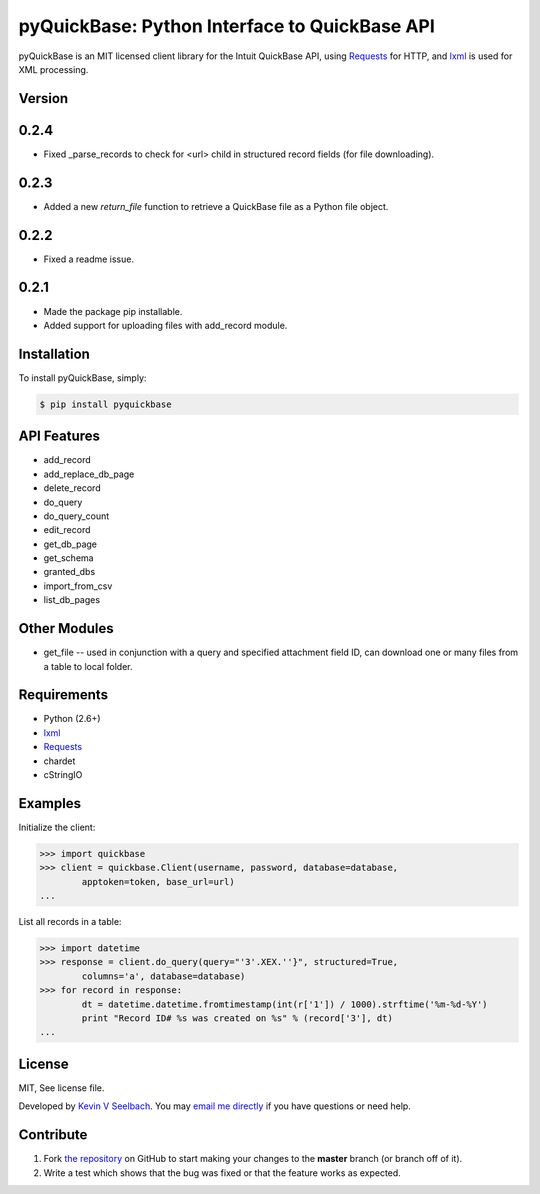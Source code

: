 
pyQuickBase: Python Interface to QuickBase API
==================================================

.. image:: https://badge.fury.io/py/pyquickbase.png
    :target: http://badge.fury.io/py/pyquickbase


pyQuickBase is an MIT licensed client library for the Intuit QuickBase API, using `Requests`_ for HTTP, and `lxml`_ is used for XML processing.


Version
-------

0.2.4
-----
- Fixed _parse_records to check for <url> child in structured record fields (for file downloading).

0.2.3
-----
- Added a new `return_file` function to retrieve a QuickBase file as a Python file object.

0.2.2
-----
- Fixed a readme issue.

0.2.1
-----
-  Made the package pip installable.
-  Added support for uploading files with add\_record module.


Installation
------------

To install pyQuickBase, simply:

.. code-block:: bash

    $ pip install pyquickbase

API Features
------------

-  add\_record
-  add\_replace\_db\_page
-  delete\_record
-  do\_query
-  do\_query\_count
-  edit\_record
-  get\_db\_page
-  get\_schema
-  granted\_dbs
-  import\_from\_csv
-  list\_db\_pages

Other Modules
-------------

-  get\_file -- used in conjunction with a query and specified
   attachment field ID, can download one or many files from a table to
   local folder.

Requirements
------------
-  Python (2.6+)
-  `lxml`_
-  `Requests`_
-  chardet
-  cStringIO


Examples
--------

Initialize the client:

.. code-block:: pycon

    >>> import quickbase
    >>> client = quickbase.Client(username, password, database=database,
            apptoken=token, base_url=url)
    ...

List all records in a table:

.. code-block:: pycon

    >>> import datetime
    >>> response = client.do_query(query="'3'.XEX.''}", structured=True,
            columns='a', database=database)
    >>> for record in response:
            dt = datetime.datetime.fromtimestamp(int(r['1']) / 1000).strftime('%m-%d-%Y')
            print "Record ID# %s was created on %s" % (record['3'], dt)
    ...


License
-------

MIT, See license file.

Developed by `Kevin V Seelbach <http://www.kevinseelbach.com>`_. You may `email me directly`_ if you have questions or need help.


Contribute
----------
#. Fork `the repository`_ on GitHub to start making your changes to the **master** branch (or branch off of it).
#. Write a test which shows that the bug was fixed or that the feature works as expected.



.. _`the repository`: http://github.com/kevinseelbach/pyQuickBase
.. _lxml: http://lxml.de/
.. _Requests: http://docs.python-requests.org/en/latest/
.. _email me directly: kevin.seelbach@gmail.com
